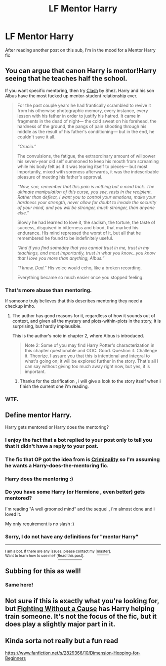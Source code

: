 #+TITLE: LF Mentor Harry

* LF Mentor Harry
:PROPERTIES:
:Author: sunnybluegiraffe
:Score: 8
:DateUnix: 1429384585.0
:DateShort: 2015-Apr-18
:FlairText: Request
:END:
After reading another post on this sub, I'm in the mood for a Mentor Harry fic


** You can argue that canon Harry is mentor!Harry seeing that he teaches half the school.

If you want specific mentoring, then try [[http://www.harrypotterfanfiction.com/viewstory.php?psid=325749][Clash]] by Shez. Harry and his son Albus have the most fucked up mentor-student relationship ever.

#+begin_quote
  For the past couple years he had frantically scrambled to revive it from his otherwise photographic memory, every instance, every lesson with his father in order to justify his hatred. It came in fragments in the dead of night--- the cold sweat on his forehead, the hardness of the ground, the pangs of pain shooting through his middle as the result of his father's conditioning--- but in the end, he couldn't save it all.

  /“Crucio.”/

  The convulsions, the fatigue, the extraordinary amount of willpower his seven-year old self summoned to keep his mouth from screaming while his body felt as if it was tearing itself to pieces--- but most importantly, mixed with soreness afterwards, it was the indescribable pleasure of meeting his father's approval.

  /“Now, son, remember that this pain is nothing but a mind trick. The ultimate manipulation of this curse, you see, rests in the recipient. Rather than deflect, I want you to control your emotions, make your hardness your strength, never allow for doubt to invade the security of your mind, and you will be stronger, much stronger, than anyone else.”/

  Slowly he had learned to love it, the sadism, the torture, the taste of success, disguised in bitterness and blood, that marked his endurance. His mind repressed the worst of it, but all that he remembered he found to be indefinitely useful.

  /“And if you find someday that you cannot trust in me, trust in my teachings, and most importantly, trust in what you know...you know that I love you more than anything, Albus.”/

  /“I know, Dad.”/ His voice would echo, like a broken recording.

  Everything became so much easier once you stopped feeling.
#+end_quote
:PROPERTIES:
:Author: PsychoGeek
:Score: 9
:DateUnix: 1429449943.0
:DateShort: 2015-Apr-19
:END:

*** That's more abuse than mentoring.

If someone truly believes that this describes mentoring they need a checkup imho.
:PROPERTIES:
:Author: Zeikos
:Score: 2
:DateUnix: 1429459391.0
:DateShort: 2015-Apr-19
:END:

**** The author has good reasons for it, regardless of how it sounds out of context, and given all the mystery and plots-within-plots in the story, it is surprising, but hardly implausible.

This is the author's note in chapter 2, where Albus is introduced.

#+begin_quote
  Note 2: Some of you may find Harry Potter's characterization in this chapter questionable and OOC. Good. Question it. Challenge it. Theorize. I assure you that this is intentional and integral to what's going on; it will be explored further in the story. That's all I can say without giving too much away right now, but yes, it is important.
#+end_quote
:PROPERTIES:
:Author: PsychoGeek
:Score: 2
:DateUnix: 1429460444.0
:DateShort: 2015-Apr-19
:END:

***** Thanks for the clarification , i will give a look to the story itself when i finish the current one i'm reading.
:PROPERTIES:
:Author: Zeikos
:Score: 2
:DateUnix: 1429472654.0
:DateShort: 2015-Apr-20
:END:


*** WTF.
:PROPERTIES:
:Author: Karinta
:Score: 1
:DateUnix: 1429459320.0
:DateShort: 2015-Apr-19
:END:


** Define mentor Harry.

Harry gets mentored or Harry does the mentoring?
:PROPERTIES:
:Author: Arcex
:Score: 2
:DateUnix: 1429395967.0
:DateShort: 2015-Apr-19
:END:

*** I enjoy the fact that a bot replied to your post only to tell you that it didn't have a reply to your post.
:PROPERTIES:
:Author: Lord_Talon
:Score: 3
:DateUnix: 1429396598.0
:DateShort: 2015-Apr-19
:END:


*** The fic that OP got the idea from is [[https://www.fanfiction.net/s/6519436/1/Criminality][Criminality]] so I'm assuming he wants a Harry-does-the-mentoring fic.
:PROPERTIES:
:Author: GrinningJest3r
:Score: 3
:DateUnix: 1429419589.0
:DateShort: 2015-Apr-19
:END:


*** Harry does the mentoring :)
:PROPERTIES:
:Author: sunnybluegiraffe
:Score: 2
:DateUnix: 1429428601.0
:DateShort: 2015-Apr-19
:END:


*** Do you have some Harry (or Hermione , even better) gets mentored?

I'm reading "A well groomed mind" and the sequel , i'm almost done and i loved it.

My only requirement is no slash :)
:PROPERTIES:
:Author: Zeikos
:Score: 1
:DateUnix: 1429459466.0
:DateShort: 2015-Apr-19
:END:


*** Sorry, I do not have any definitions for "mentor Harry"

--------------

^{I am a bot. If there are any issues, please contact my [}[[http://www.reddit.com/message/compose/?to=Spedwards&subject=/u/Define_It][^{master}]]^{].}\\
^{Want to learn how to use me? [}[[http://redd.it/31vrec][^{Read this post}]]^{].}
:PROPERTIES:
:Author: Define_It
:Score: 1
:DateUnix: 1429395974.0
:DateShort: 2015-Apr-19
:END:


** Subbing for this as well!
:PROPERTIES:
:Author: JadeSubbae
:Score: 2
:DateUnix: 1429417073.0
:DateShort: 2015-Apr-19
:END:

*** Same here!
:PROPERTIES:
:Author: Sage_LFC
:Score: 1
:DateUnix: 1429443433.0
:DateShort: 2015-Apr-19
:END:


** Not sure if this is exactly what you're looking for, but [[https://www.fanfiction.net/s/9466617/1/Fighting-without-a-cause][Fighting Without a Cause]] has Harry helping train someone. It's not the focus of the fic, but it does play a slightly major part in it.
:PROPERTIES:
:Author: razminr11
:Score: 2
:DateUnix: 1429422547.0
:DateShort: 2015-Apr-19
:END:


** Kinda sorta not really but a fun read

[[https://www.fanfiction.net/s/2829366/10/Dimension-Hopping-for-Beginners]]
:PROPERTIES:
:Author: ryanvdb
:Score: 2
:DateUnix: 1429446083.0
:DateShort: 2015-Apr-19
:END:

